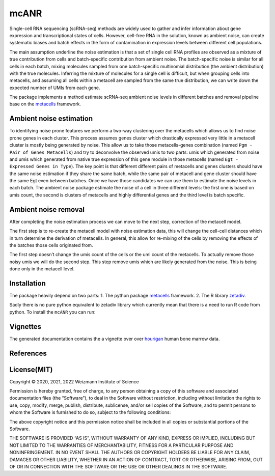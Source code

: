 mcANR
=====

Single-cell RNA sequencing (scRNA-seq) methods are widely used to gather
and infer information about gene expression and transcriptional states
of cells. However, cell-free RNA in the solution, known as ambient
noise, can create systematic biases and batch effects in the form of
contamination in expression levels between different cell populations.

The main assumption underline the noise estimation is that a set of
single cell RNA profiles are observed as a mixture of true contribution
from cells and batch-specific contribution from ambient noise. The
batch-specific noise is similar for all cells in each batch, mixing
molecules sampled from one batch-specific multinomial distribution (the
ambient distribution) with the true molecules. Inferring the mixture of
molecules for a single cell is difficult, but when grouping cells into
metacells, and assuming all cells within a metacell are sampled from the
same true distribution, we can write down the expected number of UMIs
from each gene.

The package implements a method estimate scRNA-seq ambient noise levels
in different batches and removal pipeline base on the
`metacells <https://github.com/tanaylab/metacells/>`__ framework.

Ambient noise estimation
------------------------

To identifying noise prone features we perform a two-way clustering over
the metacells which allows us to find noise prone genes in each cluster.
This process assumes genes cluster which drastically expressed very
little in a metacell cluster is mostly being generated by noise. This
allow us to take those metacells-genes combination (named
``Pgm - Pair of Genes Metacells``) and try to deconvolve the observed
umis to two parts: umis which generated from noise and umis which
generated from native true expression of this gene module in those
metacells (named ``Egt - Expressed Genes in Type``). The key point is
that different different pairs of metacells and genes clusters should
have the same noise estimation if they share the same batch, while the
same pair of metacell and gene cluster should have the same Egt even
between batches. Once we have those candidates we can use them to
estimate the noise levels in each batch. The ambient noise package
estimate the noise of a cell in three different levels: the first one is
based on umis count, the second is clusters of metacells and highly
differential genes and the third level is batch specific.

Ambient noise removal
---------------------

After completing the noise estimation process we can move to the next
step, correction of the metacell model.

The first step is to re-create the metacell model with noise estimation
data, this will change the cell-cell distances which in turn determine
the derivation of metacells. In general, this allow for re-mixing of the
cells by removing the effects of the batches those cells originated
from.

The first step doesn’t change the umis count of the cells or the umi
count of the metacells. To actually remove those noisy umis we will do
the second step. This step remove umis which are likely generated from
the noise. This is being done only in the metacell level.

Installation
------------

The package heavily depend on two parts: 1. The python package
`metacells <https://github.com/tanaylab/metacells/>`__ framework. 2. The
R library
`zetadiv <https://cran.r-project.org/web/packages/zetadiv/index.html>`__.

Sadly there is no pure python equivalent to zetadiv library which
currently mean that there is a need to run R code from python. To
install the ``mcANR`` you can run:

Vignettes
---------

The generated documentation contains the a vignette over over
`hourigan <https://pubmed.ncbi.nlm.nih.gov/31985806/>`__ human bone
marrow data.

References
----------

License(MIT)
------------

Copyright © 2020, 2021, 2022 Weizmann Institute of Science

Permission is hereby granted, free of charge, to any person obtaining a
copy of this software and associated documentation files (the
“Software”), to deal in the Software without restriction, including
without limitation the rights to use, copy, modify, merge, publish,
distribute, sublicense, and/or sell copies of the Software, and to
permit persons to whom the Software is furnished to do so, subject to
the following conditions:

The above copyright notice and this permission notice shall be included
in all copies or substantial portions of the Software.

THE SOFTWARE IS PROVIDED “AS IS”, WITHOUT WARRANTY OF ANY KIND, EXPRESS
OR IMPLIED, INCLUDING BUT NOT LIMITED TO THE WARRANTIES OF
MERCHANTABILITY, FITNESS FOR A PARTICULAR PURPOSE AND NONINFRINGEMENT.
IN NO EVENT SHALL THE AUTHORS OR COPYRIGHT HOLDERS BE LIABLE FOR ANY
CLAIM, DAMAGES OR OTHER LIABILITY, WHETHER IN AN ACTION OF CONTRACT,
TORT OR OTHERWISE, ARISING FROM, OUT OF OR IN CONNECTION WITH THE
SOFTWARE OR THE USE OR OTHER DEALINGS IN THE SOFTWARE.
